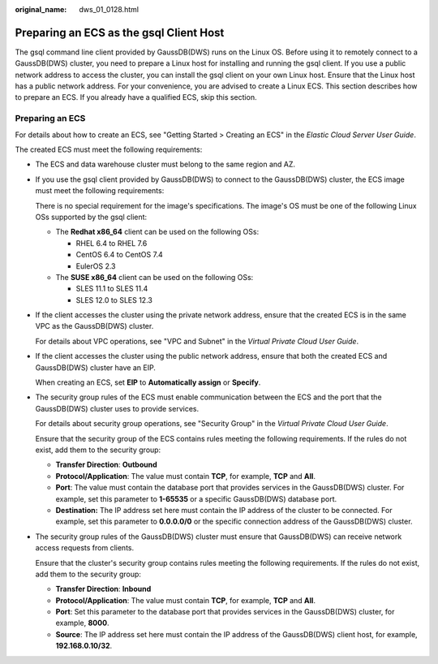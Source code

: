 :original_name: dws_01_0128.html

.. _dws_01_0128:

Preparing an ECS as the gsql Client Host
========================================

The gsql command line client provided by GaussDB(DWS) runs on the Linux OS. Before using it to remotely connect to a GaussDB(DWS) cluster, you need to prepare a Linux host for installing and running the gsql client. If you use a public network address to access the cluster, you can install the gsql client on your own Linux host. Ensure that the Linux host has a public network address. For your convenience, you are advised to create a Linux ECS. This section describes how to prepare an ECS. If you already have a qualified ECS, skip this section.

Preparing an ECS
----------------

For details about how to create an ECS, see "Getting Started > Creating an ECS" in the *Elastic Cloud Server User Guide*.

The created ECS must meet the following requirements:

-  The ECS and data warehouse cluster must belong to the same region and AZ.

-  If you use the gsql client provided by GaussDB(DWS) to connect to the GaussDB(DWS) cluster, the ECS image must meet the following requirements:

   There is no special requirement for the image's specifications. The image's OS must be one of the following Linux OSs supported by the gsql client:

   -  The **Redhat x86_64** client can be used on the following OSs:

      -  RHEL 6.4 to RHEL 7.6
      -  CentOS 6.4 to CentOS 7.4
      -  EulerOS 2.3

   -  The **SUSE x86_64** client can be used on the following OSs:

      -  SLES 11.1 to SLES 11.4
      -  SLES 12.0 to SLES 12.3

-  If the client accesses the cluster using the private network address, ensure that the created ECS is in the same VPC as the GaussDB(DWS) cluster.

   For details about VPC operations, see "VPC and Subnet" in the *Virtual Private Cloud User Guide*.

-  If the client accesses the cluster using the public network address, ensure that both the created ECS and GaussDB(DWS) cluster have an EIP.

   When creating an ECS, set **EIP** to **Automatically assign** or **Specify**.

-  The security group rules of the ECS must enable communication between the ECS and the port that the GaussDB(DWS) cluster uses to provide services.

   For details about security group operations, see "Security Group" in the *Virtual Private Cloud User Guide*.

   Ensure that the security group of the ECS contains rules meeting the following requirements. If the rules do not exist, add them to the security group:

   -  **Transfer Direction**: **Outbound**
   -  **Protocol/Application**: The value must contain **TCP**, for example, **TCP** and **All**.
   -  **Port**: The value must contain the database port that provides services in the GaussDB(DWS) cluster. For example, set this parameter to **1-65535** or a specific GaussDB(DWS) database port.
   -  **Destination:** The IP address set here must contain the IP address of the cluster to be connected. For example, set this parameter to **0.0.0.0/0** or the specific connection address of the GaussDB(DWS) cluster.

-  The security group rules of the GaussDB(DWS) cluster must ensure that GaussDB(DWS) can receive network access requests from clients.

   Ensure that the cluster's security group contains rules meeting the following requirements. If the rules do not exist, add them to the security group:

   -  **Transfer Direction**: **Inbound**
   -  **Protocol/Application**: The value must contain **TCP**, for example, **TCP** and **All**.
   -  **Port**: Set this parameter to the database port that provides services in the GaussDB(DWS) cluster, for example, **8000**.
   -  **Source**: The IP address set here must contain the IP address of the GaussDB(DWS) client host, for example, **192.168.0.10/32**.
